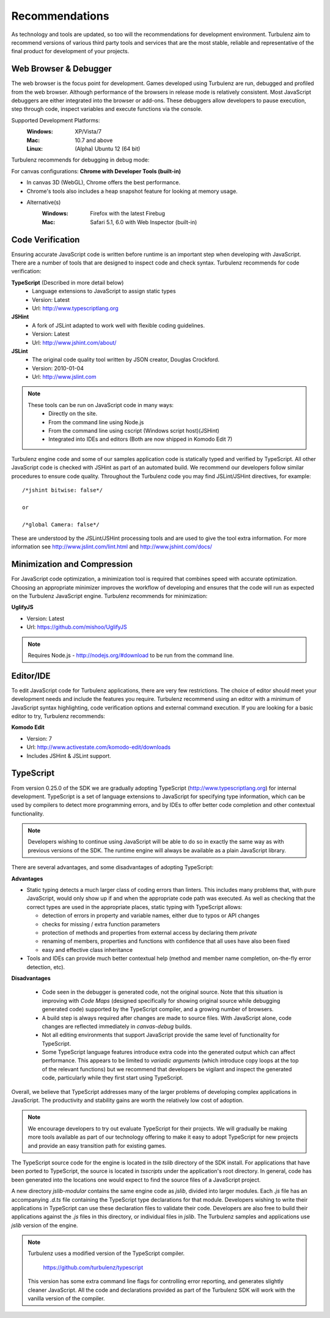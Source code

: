 .. index::
    single: Recommendations

.. _recommendations:

.. highlight:: javascript

Recommendations
===============

As technology and tools are updated, so too will the recommendations
for development environment.  Turbulenz aim to recommend versions of
various third party tools and services that are the most stable,
reliable and representative of the final product for development of
your projects.

Web Browser & Debugger
----------------------

The web browser is the focus point for development.  Games developed
using Turbulenz are run, debugged and profiled from the web browser.
Although performance of the browsers in release mode is relatively
consistent.  Most JavaScript debuggers are either integrated into the
browser or add-ons.  These debuggers allow developers to pause
execution, step through code, inspect variables and execute functions
via the console.

Supported Development Platforms:
    :Windows: XP/Vista/7
    :Mac: 10.7 and above
    :Linux: (Alpha) Ubuntu 12 (64 bit)

Turbulenz recommends for debugging in debug mode:

For canvas configurations: **Chrome with Developer Tools (built-in)**

- In canvas 3D (WebGL), Chrome offers the best performance.
- Chrome's tools also includes a heap snapshot feature for looking at memory usage.
- Alternative(s)
    :Windows: Firefox with the latest Firebug
    :Mac: Safari 5.1, 6.0 with Web Inspector (built-in)


Code Verification
-----------------

Ensuring accurate JavaScript code is written before runtime is an
important step when developing with JavaScript.  There are a number of
tools that are designed to inspect code and check syntax.  Turbulenz
recommends for code verification:

**TypeScript** (Described in more detail below)
    * Language extensions to JavaScript to assign static types
    * Version: Latest
    * Url: http://www.typescriptlang.org

**JSHint**
    * A fork of JSLint adapted to work well with flexible coding guidelines.
    * Version: Latest
    * Url: http://www.jshint.com/about/

**JSLint**
    * The original code quality tool written by JSON creator, Douglas Crockford.
    * Version: 2010-01-04
    * Url: http://www.jslint.com

.. NOTE::

    These tools can be run on JavaScript code in many ways:
        * Directly on the site.
        * From the command line using Node.js
        * From the command line using cscript (Windows script host)(JSHint)
        * Integrated into IDEs and editors (Both are now shipped in Komodo Edit 7)

Turbulenz engine code and some of our samples application code is
statically typed and verified by TypeScript.  All other JavaScript
code is checked with JSHint as part of an automated build.  We
recommend our developers follow similar procedures to ensure code
quality.  Throughout the Turbulenz code you may find JSLint/JSHint
directives, for example::

    /*jshint bitwise: false*/

    or

    /*global Camera: false*/

These are understood by the JSLint/JSHint processing tools and are
used to give the tool extra information.  For more information see
http://www.jslint.com/lint.html and http://www.jshint.com/docs/

Minimization and Compression
----------------------------

For JavaScript code optimization, a minimization tool is required that combines speed with accurate optimization.
Choosing an appropriate minimizer improves the workflow of developing and ensures that the code will run as expected on the Turbulenz JavaScript engine.
Turbulenz recommends for minimization:

**UglifyJS**

* Version: Latest
* Url: https://github.com/mishoo/UglifyJS

.. NOTE::

    Requires Node.js - http://nodejs.org/#download to be run from the command line.

Editor/IDE
----------

To edit JavaScript code for Turbulenz applications, there are very few
restrictions.  The choice of editor should meet your development needs
and include the features you require.  Turbulenz recommend using an
editor with a minimum of JavaScript syntax highlighting, code
verification options and external command execution.  If you are
looking for a basic editor to try, Turbulenz recommends:

**Komodo Edit**

* Version: 7
* Url: http://www.activestate.com/komodo-edit/downloads
* Includes JSHint & JSLint support.

.. _typescript_recommendation:

TypeScript
----------

From version 0.25.0 of the SDK we are gradually adopting TypeScript
(http://www.typescriptlang.org) for internal development.  TypeScript
is a set of language extensions to JavaScript for specifying type
information, which can be used by compilers to detect more programming
errors, and by IDEs to offer better code completion and other
contextual functionality.

.. NOTE::

    Developers wishing to continue using JavaScript will be able to do
    so in exactly the same way as with previous versions of the SDK.
    The runtime engine will always be available as a plain JavaScript
    library.

There are several advantages, and some disadvantages of adopting
TypeScript:

**Advantages**

* Static typing detects a much larger class of coding errors than
  linters.  This includes many problems that, with pure JavaScript,
  would only show up if and when the appropriate code path was
  executed.  As well as checking that the correct types are used in
  the appropriate places, static typing with TypeScript allows:

  * detection of errors in property and variable names, either due to
    typos or API changes
  * checks for missing / extra function parameters
  * protection of methods and properties from external access by
    declaring them *private*
  * renaming of members, properties and functions with confidence
    that all uses have also been fixed
  * easy and effective class inheritance

* Tools and IDEs can provide much better contextual help (method and
  member name completion, on-the-fly error detection, etc).

**Disadvantages**

 * Code seen in the debugger is generated code, not the original
   source.  Note that this situation is improving with *Code Maps*
   (designed specifically for showing original source while debugging
   generated code) supported by the TypeScript compiler, and a growing
   number of browsers.
 * A build step is always required after changes are made to source
   files.  With JavaScript alone, code changes are reflected
   immediately in *canvas-debug* builds.
 * Not all editing environments that support JavaScript provide the
   same level of functionality for TypeScript.
 * Some TypeScript language features introduce extra code into the
   generated output which can affect performance.  This appears to be
   limited to *variadic arguments* (which introduce copy loops at the
   top of the relevant functions) but we recommend that developers be
   vigilant and inspect the generated code, particularly while they
   first start using TypeScript.

Overall, we believe that TypeScript addresses many of the larger
problems of developing complex applications in JavaScript.  The
productivity and stability gains are worth the relatively low cost of
adoption.

.. NOTE::

    We encourage developers to try out evaluate TypeScript for their
    projects.  We will gradually be making more tools available as
    part of our technology offering to make it easy to adopt
    TypeScript for new projects and provide an easy transition path
    for existing games.

The TypeScript source code for the engine is located in the *tslib*
directory of the SDK install.  For applications that have been ported
to TypeScript, the source is located in *tsscripts* under the
application's root directory.  In general, code has been generated
into the locations one would expect to find the source files of a
JavaScript project.

A new directory *jslib-modular* contains the same engine code as
*jslib*, divided into larger modules.  Each *.js* file has an
accompanying *.d.ts* file containing the TypeScript type declarations
for that module.  Developers wishing to write their applications in
TypeScript can use these declaration files to validate their code.
Developers are also free to build their applications against the *.js*
files in this directory, or individual files in *jslib*.  The
Turbulenz samples and applications use *jslib* version of the engine.

.. NOTE::

    Turbulenz uses a modified version of the TypeScript compiler.

      https://github.com/turbulenz/typescript

    This version has some extra command line flags for controlling
    error reporting, and generates slightly cleaner JavaScript.  All
    the code and declarations provided as part of the Turbulenz SDK
    will work with the vanilla version of the compiler.
